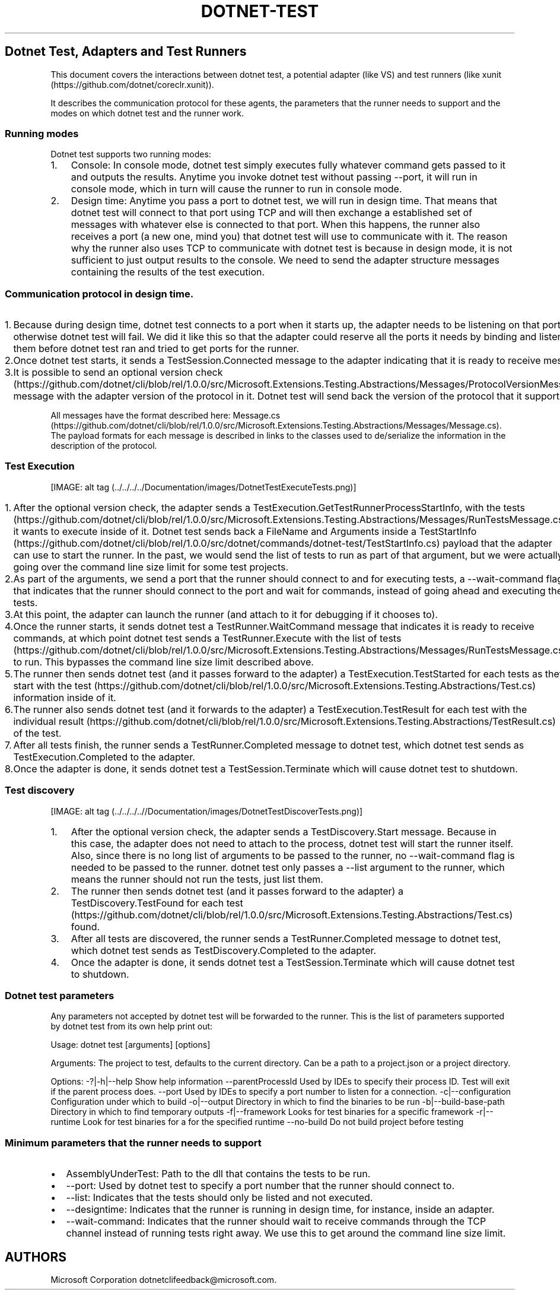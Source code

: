 .\" Automatically generated by Pandoc 1.15.1
.\"
.hy
.TH "DOTNET\-TEST" "1" "April 2016" "" ""
.SH Dotnet Test, Adapters and Test Runners
.PP
This document covers the interactions between dotnet test, a potential
adapter (like VS) and test runners (like
xunit (https://github.com/dotnet/coreclr.xunit)).
.PP
It describes the communication protocol for these agents, the parameters
that the runner needs to support and the modes on which dotnet test and
the runner work.
.SS Running modes
.PP
Dotnet test supports two running modes:
.IP "1." 3
Console: In console mode, dotnet test simply executes fully whatever
command gets passed to it and outputs the results.
Anytime you invoke dotnet test without passing \-\-port, it will run in
console mode, which in turn will cause the runner to run in console
mode.
.IP "2." 3
Design time: Anytime you pass a port to dotnet test, we will run in
design time.
That means that dotnet test will connect to that port using TCP and will
then exchange a established set of messages with whatever else is
connected to that port.
When this happens, the runner also receives a port (a new one, mind you)
that dotnet test will use to communicate with it.
The reason why the runner also uses TCP to communicate with dotnet test
is because in design mode, it is not sufficient to just output results
to the console.
We need to send the adapter structure messages containing the results of
the test execution.
.SS Communication protocol in design time.
.IP "1." 3
Because during design time, dotnet test connects to a port when it
starts up, the adapter needs to be listening on that port otherwise
dotnet test will fail.
We did it like this so that the adapter could reserve all the ports it
needs by binding and listening to them before dotnet test ran and tried
to get ports for the runner.
.IP "2." 3
Once dotnet test starts, it sends a TestSession.Connected message to the
adapter indicating that it is ready to receive messages.
.IP "3." 3
It is possible to send an optional version
check (https://github.com/dotnet/cli/blob/rel/1.0.0/src/Microsoft.Extensions.Testing.Abstractions/Messages/ProtocolVersionMessage.cs)
message with the adapter version of the protocol in it.
Dotnet test will send back the version of the protocol that it supports.
.PP
All messages have the format described here:
Message.cs (https://github.com/dotnet/cli/blob/rel/1.0.0/src/Microsoft.Extensions.Testing.Abstractions/Messages/Message.cs).
The payload formats for each message is described in links to the
classes used to de/serialize the information in the description of the
protocol.
.SS Test Execution
.PP
[IMAGE: alt
tag (../../../../Documentation/images/DotnetTestExecuteTests.png)]
.IP "1." 3
After the optional version check, the adapter sends a
TestExecution.GetTestRunnerProcessStartInfo, with the
tests (https://github.com/dotnet/cli/blob/rel/1.0.0/src/Microsoft.Extensions.Testing.Abstractions/Messages/RunTestsMessage.cs)
it wants to execute inside of it.
Dotnet test sends back a FileName and Arguments inside a
TestStartInfo (https://github.com/dotnet/cli/blob/rel/1.0.0/src/dotnet/commands/dotnet-test/TestStartInfo.cs)
payload that the adapter can use to start the runner.
In the past, we would send the list of tests to run as part of that
argument, but we were actually going over the command line size limit
for some test projects.
.IP "2." 3
As part of the arguments, we send a port that the runner should connect
to and for executing tests, a \-\-wait\-command flag, that indicates
that the runner should connect to the port and wait for commands,
instead of going ahead and executing the tests.
.IP "3." 3
At this point, the adapter can launch the runner (and attach to it for
debugging if it chooses to).
.IP "4." 3
Once the runner starts, it sends dotnet test a TestRunner.WaitCommand
message that indicates it is ready to receive commands, at which point
dotnet test sends a TestRunner.Execute with the list of
tests (https://github.com/dotnet/cli/blob/rel/1.0.0/src/Microsoft.Extensions.Testing.Abstractions/Messages/RunTestsMessage.cs)
to run.
This bypasses the command line size limit described above.
.IP "5." 3
The runner then sends dotnet test (and it passes forward to the adapter)
a TestExecution.TestStarted for each tests as they start with the
test (https://github.com/dotnet/cli/blob/rel/1.0.0/src/Microsoft.Extensions.Testing.Abstractions/Test.cs)
information inside of it.
.IP "6." 3
The runner also sends dotnet test (and it forwards to the adapter) a
TestExecution.TestResult for each test with the individual
result (https://github.com/dotnet/cli/blob/rel/1.0.0/src/Microsoft.Extensions.Testing.Abstractions/TestResult.cs)
of the test.
.IP "7." 3
After all tests finish, the runner sends a TestRunner.Completed message
to dotnet test, which dotnet test sends as TestExecution.Completed to
the adapter.
.IP "8." 3
Once the adapter is done, it sends dotnet test a TestSession.Terminate
which will cause dotnet test to shutdown.
.SS Test discovery
.PP
[IMAGE: alt
tag (../../../..//Documentation/images/DotnetTestDiscoverTests.png)]
.IP "1." 3
After the optional version check, the adapter sends a
TestDiscovery.Start message.
Because in this case, the adapter does not need to attach to the
process, dotnet test will start the runner itself.
Also, since there is no long list of arguments to be passed to the
runner, no \-\-wait\-command flag is needed to be passed to the runner.
dotnet test only passes a \-\-list argument to the runner, which means
the runner should not run the tests, just list them.
.IP "2." 3
The runner then sends dotnet test (and it passes forward to the adapter)
a TestDiscovery.TestFound for each
test (https://github.com/dotnet/cli/blob/rel/1.0.0/src/Microsoft.Extensions.Testing.Abstractions/Test.cs)
found.
.IP "3." 3
After all tests are discovered, the runner sends a TestRunner.Completed
message to dotnet test, which dotnet test sends as
TestDiscovery.Completed to the adapter.
.IP "4." 3
Once the adapter is done, it sends dotnet test a TestSession.Terminate
which will cause dotnet test to shutdown.
.SS Dotnet test parameters
.PP
Any parameters not accepted by dotnet test will be forwarded to the
runner.
This is the list of parameters supported by dotnet test from its own
help print out:
.PP
Usage: dotnet test [arguments] [options]
.PP
Arguments: The project to test, defaults to the current directory.
Can be a path to a project.json or a project directory.
.PP
Options: \-?|\-h|\-\-help Show help information \-\-parentProcessId Used
by IDEs to specify their process ID.
Test will exit if the parent process does.
\-\-port Used by IDEs to specify a port number to listen for a
connection.
\-c|\-\-configuration Configuration under which to build \-o|\-\-output
Directory in which to find the binaries to be run
\-b|\-\-build\-base\-path Directory in which to find temporary outputs
\-f|\-\-framework Looks for test binaries for a specific framework
\-r|\-\-runtime Look for test binaries for a for the specified runtime
\-\-no\-build Do not build project before testing
.SS Minimum parameters that the runner needs to support
.IP \[bu] 2
AssemblyUnderTest: Path to the dll that contains the tests to be run.
.IP \[bu] 2
\-\-port: Used by dotnet test to specify a port number that the runner
should connect to.
.IP \[bu] 2
\-\-list: Indicates that the tests should only be listed and not
executed.
.IP \[bu] 2
\-\-designtime: Indicates that the runner is running in design time, for
instance, inside an adapter.
.IP \[bu] 2
\-\-wait\-command: Indicates that the runner should wait to receive
commands through the TCP channel instead of running tests right away.
We use this to get around the command line size limit.
.SH AUTHORS
Microsoft Corporation dotnetclifeedback\@microsoft.com.
